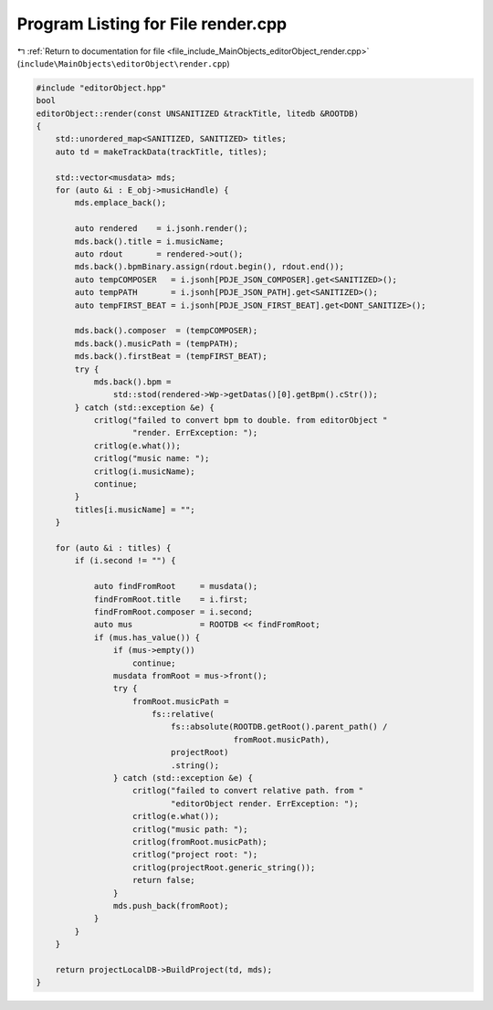 
.. _program_listing_file_include_MainObjects_editorObject_render.cpp:

Program Listing for File render.cpp
===================================

|exhale_lsh| :ref:`Return to documentation for file <file_include_MainObjects_editorObject_render.cpp>` (``include\MainObjects\editorObject\render.cpp``)

.. |exhale_lsh| unicode:: U+021B0 .. UPWARDS ARROW WITH TIP LEFTWARDS

.. code-block:: cpp

   #include "editorObject.hpp"
   bool
   editorObject::render(const UNSANITIZED &trackTitle, litedb &ROOTDB)
   {
       std::unordered_map<SANITIZED, SANITIZED> titles;
       auto td = makeTrackData(trackTitle, titles);
   
       std::vector<musdata> mds;
       for (auto &i : E_obj->musicHandle) {
           mds.emplace_back();
   
           auto rendered    = i.jsonh.render();
           mds.back().title = i.musicName;
           auto rdout       = rendered->out();
           mds.back().bpmBinary.assign(rdout.begin(), rdout.end());
           auto tempCOMPOSER   = i.jsonh[PDJE_JSON_COMPOSER].get<SANITIZED>();
           auto tempPATH       = i.jsonh[PDJE_JSON_PATH].get<SANITIZED>();
           auto tempFIRST_BEAT = i.jsonh[PDJE_JSON_FIRST_BEAT].get<DONT_SANITIZE>();
   
           mds.back().composer  = (tempCOMPOSER);
           mds.back().musicPath = (tempPATH);
           mds.back().firstBeat = (tempFIRST_BEAT);
           try {
               mds.back().bpm =
                   std::stod(rendered->Wp->getDatas()[0].getBpm().cStr());
           } catch (std::exception &e) {
               critlog("failed to convert bpm to double. from editorObject "
                       "render. ErrException: ");
               critlog(e.what());
               critlog("music name: ");
               critlog(i.musicName);
               continue;
           }
           titles[i.musicName] = "";
       }
   
       for (auto &i : titles) {
           if (i.second != "") {
   
               auto findFromRoot     = musdata();
               findFromRoot.title    = i.first;
               findFromRoot.composer = i.second;
               auto mus              = ROOTDB << findFromRoot;
               if (mus.has_value()) {
                   if (mus->empty())
                       continue;
                   musdata fromRoot = mus->front();
                   try {
                       fromRoot.musicPath =
                           fs::relative(
                               fs::absolute(ROOTDB.getRoot().parent_path() /
                                            fromRoot.musicPath),
                               projectRoot)
                               .string();
                   } catch (std::exception &e) {
                       critlog("failed to convert relative path. from "
                               "editorObject render. ErrException: ");
                       critlog(e.what());
                       critlog("music path: ");
                       critlog(fromRoot.musicPath);
                       critlog("project root: ");
                       critlog(projectRoot.generic_string());
                       return false;
                   }
                   mds.push_back(fromRoot);
               }
           }
       }
   
       return projectLocalDB->BuildProject(td, mds);
   }
